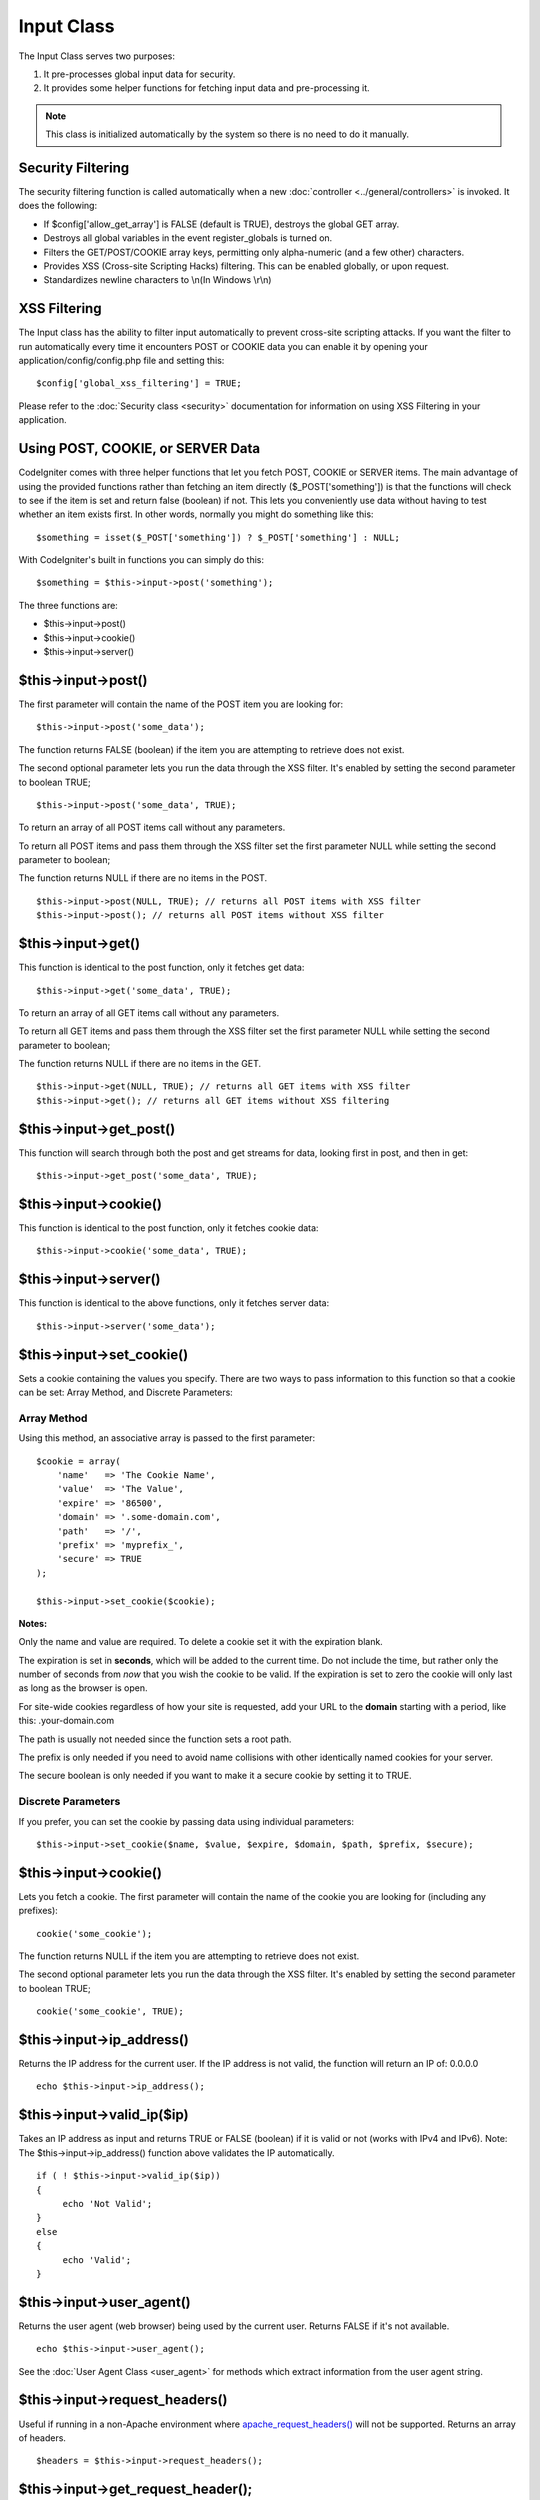 ###########
Input Class
###########

The Input Class serves two purposes:

#. It pre-processes global input data for security.
#. It provides some helper functions for fetching input data and
   pre-processing it.

.. note:: This class is initialized automatically by the system so there
	is no need to do it manually.

Security Filtering
==================

The security filtering function is called automatically when a new
:doc:`controller <../general/controllers>` is invoked. It does the
following:

-  If $config['allow_get_array'] is FALSE (default is TRUE), destroys
   the global GET array.
-  Destroys all global variables in the event register_globals is
   turned on.
-  Filters the GET/POST/COOKIE array keys, permitting only alpha-numeric
   (and a few other) characters.
-  Provides XSS (Cross-site Scripting Hacks) filtering. This can be
   enabled globally, or upon request.
-  Standardizes newline characters to \\n(In Windows \\r\\n)

XSS Filtering
=============

The Input class has the ability to filter input automatically to prevent
cross-site scripting attacks. If you want the filter to run
automatically every time it encounters POST or COOKIE data you can
enable it by opening your application/config/config.php file and setting
this::

	$config['global_xss_filtering'] = TRUE;

Please refer to the :doc:`Security class <security>` documentation for
information on using XSS Filtering in your application.

Using POST, COOKIE, or SERVER Data
==================================

CodeIgniter comes with three helper functions that let you fetch POST,
COOKIE or SERVER items. The main advantage of using the provided
functions rather than fetching an item directly ($_POST['something'])
is that the functions will check to see if the item is set and return
false (boolean) if not. This lets you conveniently use data without
having to test whether an item exists first. In other words, normally
you might do something like this::

	$something = isset($_POST['something']) ? $_POST['something'] : NULL;

With CodeIgniter's built in functions you can simply do this::

	$something = $this->input->post('something');

The three functions are:

-  $this->input->post()
-  $this->input->cookie()
-  $this->input->server()

$this->input->post()
====================

The first parameter will contain the name of the POST item you are
looking for::

	$this->input->post('some_data');

The function returns FALSE (boolean) if the item you are attempting to
retrieve does not exist.

The second optional parameter lets you run the data through the XSS
filter. It's enabled by setting the second parameter to boolean TRUE;

::

	$this->input->post('some_data', TRUE);

To return an array of all POST items call without any parameters.

To return all POST items and pass them through the XSS filter set the
first parameter NULL while setting the second parameter to boolean;

The function returns NULL if there are no items in the POST.

::

	$this->input->post(NULL, TRUE); // returns all POST items with XSS filter
	$this->input->post(); // returns all POST items without XSS filter

$this->input->get()
===================

This function is identical to the post function, only it fetches get
data::

	$this->input->get('some_data', TRUE);

To return an array of all GET items call without any parameters.

To return all GET items and pass them through the XSS filter set the
first parameter NULL while setting the second parameter to boolean;

The function returns NULL if there are no items in the GET.

::

	$this->input->get(NULL, TRUE); // returns all GET items with XSS filter
	$this->input->get(); // returns all GET items without XSS filtering


$this->input->get_post()
=========================

This function will search through both the post and get streams for
data, looking first in post, and then in get::

	$this->input->get_post('some_data', TRUE);

$this->input->cookie()
======================

This function is identical to the post function, only it fetches cookie
data::

	$this->input->cookie('some_data', TRUE);

$this->input->server()
======================

This function is identical to the above functions, only it fetches
server data::

	$this->input->server('some_data');

$this->input->set_cookie()
===========================

Sets a cookie containing the values you specify. There are two ways to
pass information to this function so that a cookie can be set: Array
Method, and Discrete Parameters:

Array Method
^^^^^^^^^^^^

Using this method, an associative array is passed to the first
parameter::

	$cookie = array(
	    'name'   => 'The Cookie Name',
	    'value'  => 'The Value',
	    'expire' => '86500',
	    'domain' => '.some-domain.com',
	    'path'   => '/',
	    'prefix' => 'myprefix_',
	    'secure' => TRUE
	);

	$this->input->set_cookie($cookie);

**Notes:**

Only the name and value are required. To delete a cookie set it with the
expiration blank.

The expiration is set in **seconds**, which will be added to the current
time. Do not include the time, but rather only the number of seconds
from *now* that you wish the cookie to be valid. If the expiration is
set to zero the cookie will only last as long as the browser is open.

For site-wide cookies regardless of how your site is requested, add your
URL to the **domain** starting with a period, like this:
.your-domain.com

The path is usually not needed since the function sets a root path.

The prefix is only needed if you need to avoid name collisions with
other identically named cookies for your server.

The secure boolean is only needed if you want to make it a secure cookie
by setting it to TRUE.

Discrete Parameters
^^^^^^^^^^^^^^^^^^^

If you prefer, you can set the cookie by passing data using individual
parameters::

	$this->input->set_cookie($name, $value, $expire, $domain, $path, $prefix, $secure);

$this->input->cookie()
======================

Lets you fetch a cookie. The first parameter will contain the name of
the cookie you are looking for (including any prefixes)::

	cookie('some_cookie');

The function returns NULL if the item you are attempting to
retrieve does not exist.

The second optional parameter lets you run the data through the XSS
filter. It's enabled by setting the second parameter to boolean TRUE;

::

	cookie('some_cookie', TRUE);


$this->input->ip_address()
===========================

Returns the IP address for the current user. If the IP address is not
valid, the function will return an IP of: 0.0.0.0

::

	echo $this->input->ip_address();

$this->input->valid_ip($ip)
============================

Takes an IP address as input and returns TRUE or FALSE (boolean) if it
is valid or not (works with IPv4 and IPv6). Note: The $this->input->ip_address() function above
validates the IP automatically.

::

	if ( ! $this->input->valid_ip($ip))
	{
	     echo 'Not Valid';
	}
	else
	{
	     echo 'Valid';
	}

$this->input->user_agent()
===========================

Returns the user agent (web browser) being used by the current user.
Returns FALSE if it's not available.

::

	echo $this->input->user_agent();

See the :doc:`User Agent Class <user_agent>` for methods which extract
information from the user agent string.

$this->input->request_headers()
================================

Useful if running in a non-Apache environment where
`apache_request_headers() <http://php.net/apache_request_headers>`_
will not be supported. Returns an array of headers.

::

	$headers = $this->input->request_headers();

$this->input->get_request_header();
=====================================

Returns a single member of the request headers array.

::

	$this->input->get_request_header('some-header', TRUE);

$this->input->is_ajax_request()
=================================

Checks to see if the HTTP_X_REQUESTED_WITH server header has been
set, and returns a boolean response.

$this->input->is_cli_request()
================================

Checks to see if the STDIN constant is set, which is a failsafe way to
see if PHP is being run on the command line.

::

	$this->input->is_cli_request()

$this->input->method();
=====================================

Returns the $_SERVER['REQUEST_METHOD'], optional set uppercase or lowercase (default lowercase).

::

	echo $this->input->method(TRUE); // Outputs: POST
	echo $this->input->method(FALSE); // Outputs: post
	echo $this->input->method(); // Outputs: post
